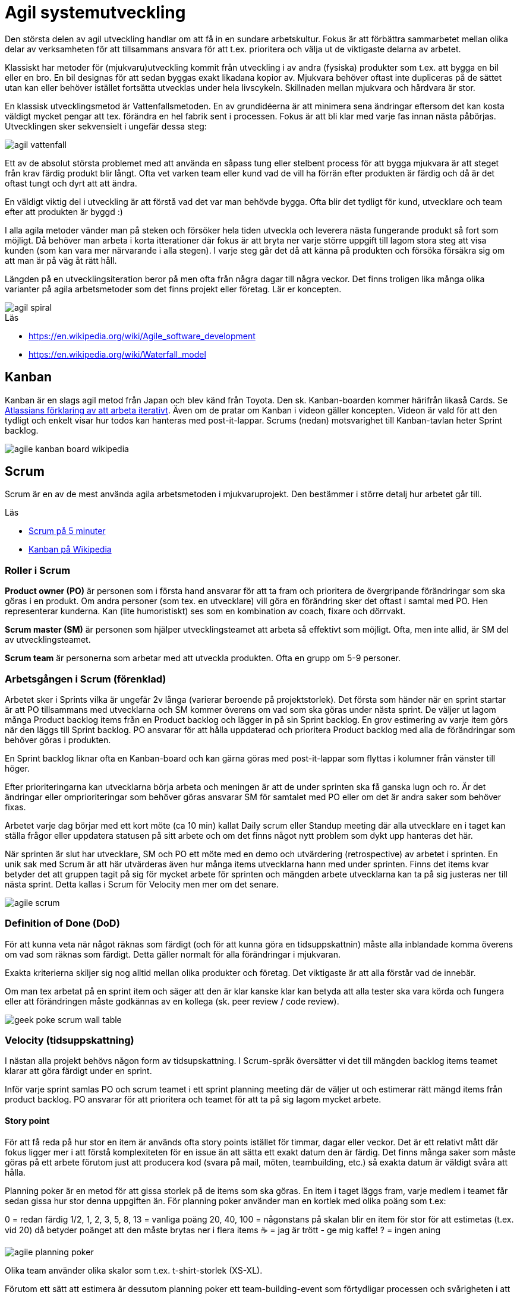 = Agil systemutveckling

Den största delen av agil utveckling handlar om att få in en sundare arbetskultur. Fokus är att förbättra sammarbetet mellan olika delar av verksamheten för att tillsammans ansvara för att t.ex. prioritera och välja ut de viktigaste delarna av arbetet.

Klassiskt har metoder för (mjukvaru)utveckling kommit från utveckling i av andra (fysiska) produkter som t.ex. att bygga en bil eller en bro. En bil designas för att sedan byggas exakt likadana kopior av. Mjukvara behöver oftast inte dupliceras på de sättet utan kan eller behöver istället fortsätta utvecklas under hela livscykeln. Skillnaden mellan mjukvara och hårdvara är stor.

En klassisk utvecklingsmetod är Vattenfallsmetoden. En av grundidéerna är att minimera sena ändringar eftersom det kan kosta väldigt mycket pengar att tex. förändra en hel fabrik sent i processen. Fokus är att bli klar med varje fas innan nästa påbörjas. Utvecklingen sker sekvensielt i ungefär dessa steg:

image::agil-vattenfall.png[]

Ett av de absolut största problemet med att använda en såpass tung eller stelbent process för att bygga mjukvara är att steget från krav färdig produkt blir långt. Ofta vet varken team eller kund vad de vill ha förrän efter produkten är färdig och då är det oftast tungt och dyrt att att ändra.

En väldigt viktig del i utveckling är att förstå vad det var man behövde bygga. Ofta blir det tydligt för kund, utvecklare och team efter att produkten är byggd :)

I alla agila metoder vänder man på steken och försöker hela tiden utveckla och leverera nästa fungerande produkt så fort som möjligt. Då behöver man arbeta i korta itterationer där fokus är att bryta ner varje större uppgift till lagom stora steg att visa kunden (som kan vara mer närvarande i alla stegen). I varje steg går det då att känna på produkten och försöka försäkra sig om att man är på väg åt rätt håll.

Längden på en utvecklingsiteration beror på men ofta från några dagar till några veckor. Det finns troligen lika många olika varianter på agila arbetsmetoder som det finns projekt eller företag. Lär er koncepten.

image::agil-spiral.png[]

.Läs

* https://en.wikipedia.org/wiki/Agile_software_development
* https://en.wikipedia.org/wiki/Waterfall_model

== Kanban

Kanban är en slags agil metod från Japan och blev känd från Toyota. Den sk. Kanban-boarden kommer härifrån likaså Cards. Se https://www.youtube.com/watch?v=iVaFVa7HYj4[Atlassians förklaring av att arbeta iterativt]. Även om de pratar om Kanban i videon gäller koncepten. Videon är vald för att den tydligt och enkelt visar hur todos kan hanteras med post-it-lappar. Scrums (nedan) motsvarighet till Kanban-tavlan heter Sprint backlog.

image::agile-kanban-board-wikipedia.jpg[]

== Scrum

Scrum är en av de mest använda agila arbetsmetoden i mjukvaruprojekt. Den bestämmer i större detalj hur arbetet går till.

Läs

* https://hyper.peterhagander.se/content/Scrum_broschyr.pdf[Scrum på 5 minuter]
* https://en.wikipedia.org/wiki/Kanban_(development)[Kanban på Wikipedia]

=== Roller i Scrum
*Product owner (PO)* är personen som i första hand ansvarar för att ta fram och prioritera de övergripande förändringar som ska göras i en produkt. Om andra personer (som tex. en utvecklare) vill göra en förändring sker det oftast i samtal med PO. Hen representerar kunderna. Kan (lite humoristiskt) ses som en kombination av coach, fixare och dörrvakt.

*Scrum master (SM)* är personen som hjälper utvecklingsteamet att arbeta så effektivt som möjligt. Ofta, men inte allid, är SM del av utvecklingsteamet.

*Scrum team* är personerna som arbetar med att utveckla produkten. Ofta en grupp om 5-9 personer.

=== Arbetsgången i Scrum (förenklad)
Arbetet sker i Sprints vilka är ungefär 2v långa (varierar beroende på projektstorlek). Det första som händer när en sprint startar är att PO tillsammans med utvecklarna och SM kommer överens om vad som ska göras under nästa sprint. De väljer ut lagom många Product backlog items från en Product backlog och lägger in på sin Sprint backlog. En grov estimering av varje item görs när den läggs till Sprint backlog. PO ansvarar för att hålla uppdaterad och prioritera Product backlog med alla de förändringar som behöver göras i produkten.

En Sprint backlog liknar ofta en Kanban-board och kan gärna göras med post-it-lappar som flyttas i kolumner från vänster till höger.

Efter prioriteringarna kan utvecklarna börja arbeta och meningen är att de under sprinten ska få ganska lugn och ro. Är det ändringar eller omprioriteringar som behöver göras ansvarar SM för samtalet med PO eller om det är andra saker som behöver fixas.

Arbetet varje dag börjar med ett kort möte (ca 10 min) kallat Daily scrum eller Standup meeting där alla utvecklare en i taget kan ställa frågor eller uppdatera statusen på sitt arbete och om det finns något nytt problem som dykt upp hanteras det här.

När sprinten är slut har utvecklare, SM och PO ett möte med en demo och utvärdering (retrospective) av arbetet i sprinten. En unik sak med Scrum är att här utvärderas även hur många items utvecklarna hann med under sprinten. Finns det items kvar betyder det att gruppen tagit på sig för mycket arbete för sprinten och mängden arbete utvecklarna kan ta på sig justeras ner till nästa sprint. Detta kallas i Scrum för Velocity men mer om det senare.

image::agile-scrum.png[]

=== Definition of Done (DoD)
För att kunna veta när något räknas som färdigt (och för att kunna göra en tidsuppskattnin) måste alla inblandade komma överens om vad som räknas som färdigt. Detta gäller normalt för alla förändringar i mjukvaran.

Exakta kriterierna skiljer sig nog alltid mellan olika produkter och företag. Det viktigaste är att alla förstår vad de innebär.

Om man tex arbetat på en sprint item och säger att den är klar kanske klar kan betyda att alla tester ska vara körda och fungera eller att förändringen måste godkännas av en kollega (sk. peer review / code review).

image::https://raw.githubusercontent.com/ntijoh-te4/agil-utveckling/main/img/geek-poke_scrum-wall-table.jpg[]

=== Velocity (tidsuppskattning)
I nästan alla projekt behövs någon form av tidsupskattning. I Scrum-språk översätter vi det till mängden backlog items teamet klarar att göra färdigt under en sprint.

Inför varje sprint samlas PO och scrum teamet i ett sprint planning meeting där de väljer ut och estimerar rätt mängd items från product backlog. PO ansvarar för att prioritera och teamet för att ta på sig lagom mycket arbete.

==== Story point
För att få reda på hur stor en item är används ofta story points istället för timmar, dagar eller veckor. Det är ett relativt mått där fokus ligger mer i att förstå komplexiteten för en issue än att sätta ett exakt datum den är färdig. Det finns många saker som måste göras på ett arbete förutom just att producera kod (svara på mail, möten, teambuilding, etc.) så exakta datum är väldigt svåra att hålla.

Planning poker är en metod för att gissa storlek på de items som ska göras. En item i taget läggs fram, varje medlem i teamet får sedan gissa hur stor denna uppgiften än. För planning poker använder man en kortlek med olika poäng som t.ex:

0 = redan färdig 1/2, 1, 2, 3, 5, 8, 13 = vanliga poäng 20, 40, 100 = någonstans på skalan blir en item för stor för att estimetas (t.ex. vid 20) då betyder poänget att den måste brytas ner i flera items ☕️ = jag är trött - ge mig kaffe! ? = ingen aning

image::agile-planning-poker.jpg[]

Olika team använder olika skalor som t.ex. t-shirt-storlek (XS-XL).

Förutom ett sätt att estimera är dessutom planning poker ett team-building-event som förtydligar processen och svårigheten i att sätta rätt poäng på en uppgift.

==== Velocity
Efter varje sprint räknar man ihop hur många items som uppfyller DoD (dvs blev 100%) under sprinten. Summan av poängen är teamets velocity för nästa sprint. Itterativt justerar man teamets velocity efter varje sprint. Vill man kan man sedan göra medelvärde på velocity över tid i ett velocity chart.

Sätter teamet poäng på alla backlog items kan man isåfall räkna ut från velocity hur många sprintar som är kvar i en burn down chart. Behövs det kan även en projektledare utifrån de göra en grov beräkning på när arbetet kan vara färdigt.

Idén är att man istället för att gissa frammåt använder sig av riktig erfarenhet från tidigare sprintar för att göra en uppskattning.

=== Code review / kodgranskning
Kodgranskning är inte något obligatoriskt moment i Scrum eller någan annan Agile-metod. Det är snarare ett vanligt verktyg för att hitta fel.

De finns många olika sätt att granska kod men förslagsvis måste alla kodändringar granskas av någon som inte jobbat med koden när varje sprint item flyttas från doing till done.

För att förtydliga arbetet föreslår vi att ni lägger till en kolumn på er kanban-board som ni döper till review eller testing. När en item är kodad hamnar den först i den nya kolumnen för att sedan granskas av en kollega innan den blir färdig.

Kodgranskning ska vara något enkelt och kan fungera så här:

* Den som skrivit koden visar ändringarna inkl. commit messages osv för en kollega som sitter bredvid.
Uppgiften för kollegan är då att ställa frågor så fort något är oklart eller verkar märkligt.
* I bästa fall hittar kollegan (eller den som skrivit koden) fel i koden som antingen lagas direkt eller om det är ett större fel flyttas ditt item tillbaka från testing till doing.
* Uppgiften är att hitta fel. Ju tidigare ett fel hittas desto enklare / billigare är det att laga.

Ni får eventuellt en enkel struktur för DoD på köpet? Dessutom får fler chansen att se all kod.

== Uppgifter 1 - Agila metoder
Förklara följande med dina egna ord. Skriv ner det i ett dokument. Nästa gång vi ses går vi igenom dem uppifrån och ner. Varje grupp kommer vara delaktig i diskussionen. Träna på att hitta kärnan i era argument - dvs. försök hålla det kort och exakt.

* Vad är en Sprint?
* Förklara de olika rollerna i Scrum: Product owner, Scrum master och Scrum team
* Vad är en Product backlog item och till vad / varför änvänds de?
* Vad är en Product backlog och vad är en Sprint backlog?
* Vad menas med Minimum Viable Product (eller Minimum Viable Feature)?
* Vad menas med Definition of Done?
* Förklara med egna ord vad som menas med att arbeta agilt. Reflektera och diskutera kring varför jag säger att det är en kultur snarare än metod att arbeta (eller vara) agilt?
* Diskutera för och nackledar med Scrum jämfört med Kanban. För ert team men också från eventuella tidigare erfarenheter av arbete eller hur ni tänker er att arbetet på ett företag med minst ett scrum team kan gå till.
* Beskriv, efter det ni lärt er om agila metoder, hur ni skulle vilja lägga upp arbetet för ert nästa projekt.
* Har ni några tankar om vattenfallsmetoden?

== Uppgifter 2 - Agila metoder
Återgå och utveckla era svar i uppgifter 1 när ni gör uppgifter 2. Diskutera och reflektera.

* Se en kort repetition: https://www.youtube.com/watch?v=1iccpf2eN1Q
* Varför behövs både en Product Backlog och Sprint Backlog?
* Ibland kan man höra någon säga: "produktägaren lägger sig inte i under sprinten". De är inte nödvändigtvis 100% sant men ambitionen är sann. Varför tror ni det är så upplägget är?
* När kan en feature räknas som färdig (DoD)? Fundera ut några konkreta exempel.
* Skulle ni helst vilja arbeta mer som Scrum el. Kanban i nästa projekt? Motivera.
* Om vi är överens om att vara agil handlar om att ha en flexibel arbetsprocess - vad betyder det i verkligheten? Hur påverkar det era projekt? Hur påverkar de ert tillvägagångssätt? Se: https://www.youtube.com/watch?v=J9UjD_cKpnc Han säger typ: “Change our mindset from: A leads to be B leads to C leads to Done to A-B-C-learn-repeat." Vad säger han egentligen i videon? Diskutera.
* Hur skulle ert arbete se ut om vi skulle tvinga er att arbeta strikt enl. Vattenfallsmodellen i nästa projekt? Hur skulle arbetsdagarna, från start till slut, se ut? Vad tror ni skulle vara lättare / svårare i en sån modell? Förklara, reflektera och motivera.
* Hur kan ni använda code review i era projekt?
* Andra funderingar om Agile? Vilka nya kunskaper om agile har ni fått nu?


== Varför?

För att kunna arbeta iterativt och att kvalitetssäkra funktionalitet innan den integreras.

== Vad?

Eleverna jobbar enligt agila principer och förstår och tillämpar praxis som grundar sig i utvecklingsmetodiken DevOps.

.Praxis
* CI
* CD
* TLD/TDD
* PP

.Verktyg
- Github actions